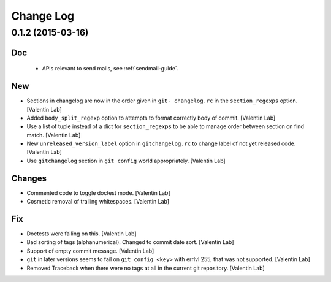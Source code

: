 Change Log
==========

0.1.2 (2015-03-16)
------------------

Doc
~~~

 - APIs relevant to send mails, see :ref:`sendmail-guide`.


New
~~~

- Sections in changelog are now in the order given in ``git-
  changelog.rc`` in the ``section_regexps`` option. [Valentin Lab]

- Added ``body_split_regexp`` option to attempts to format correctly
  body of commit. [Valentin Lab]

- Use a list of tuple instead of a dict for ``section_regexps`` to be
  able to manage order between section on find match. [Valentin Lab]

- New ``unreleased_version_label`` option in ``gitchangelog.rc`` to
  change label of not yet released code. [Valentin Lab]

- Use ``gitchangelog`` section in ``git config`` world appropriately.
  [Valentin Lab]

Changes
~~~~~~~

- Commented code to toggle doctest mode. [Valentin Lab]

- Cosmetic removal of trailing whitespaces. [Valentin Lab]

Fix
~~~

- Doctests were failing on this. [Valentin Lab]

- Bad sorting of tags (alphanumerical). Changed to commit date sort.
  [Valentin Lab]

- Support of empty commit message. [Valentin Lab]

- ``git`` in later versions seems to fail on ``git config <key>`` with
  errlvl 255, that was not supported. [Valentin Lab]

- Removed Traceback when there were no tags at all in the current git
  repository. [Valentin Lab]